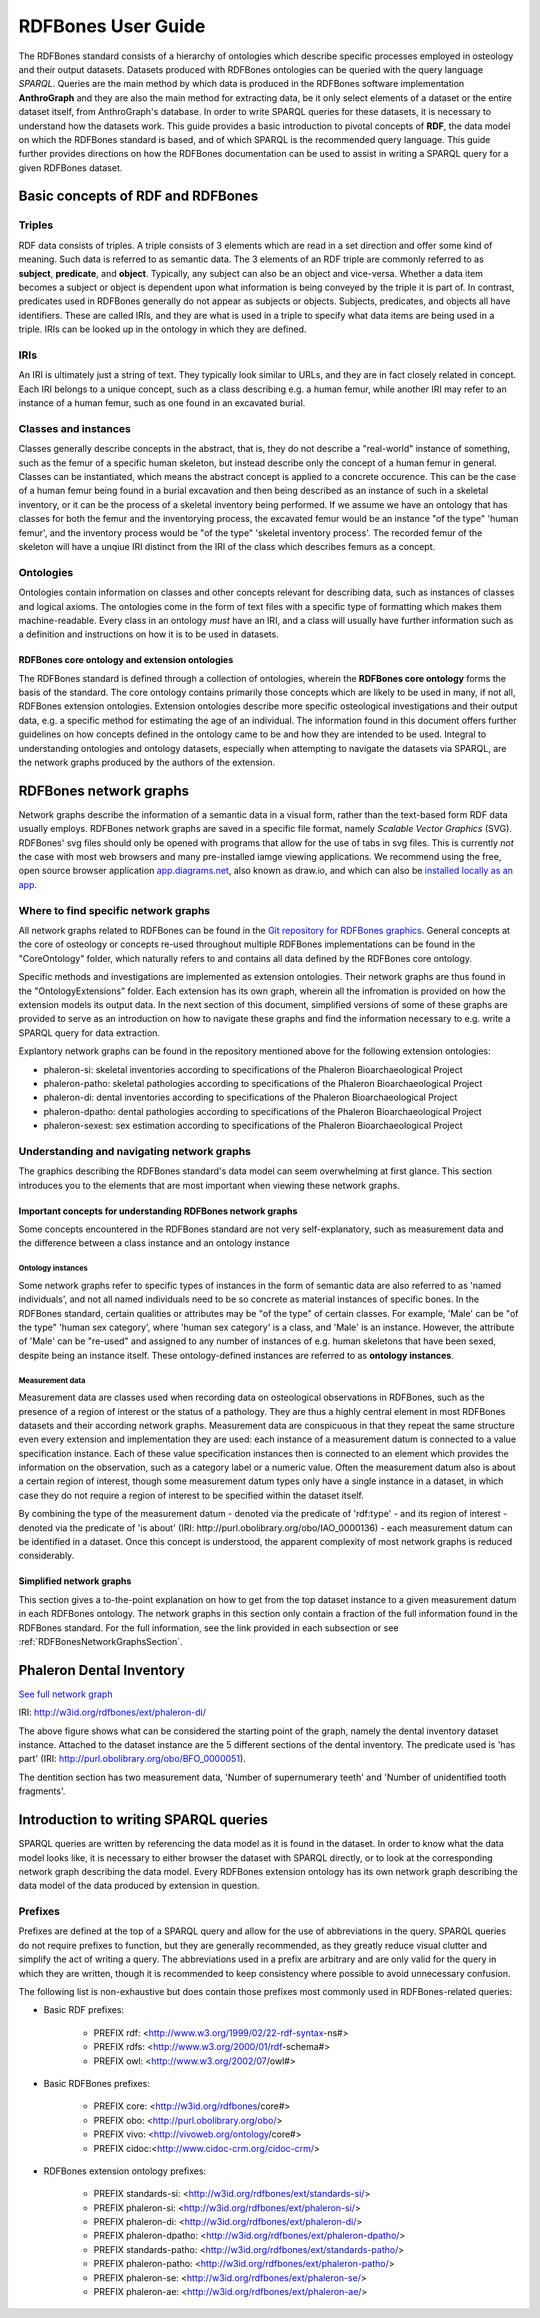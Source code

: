 ====================
RDFBones User Guide
====================

The RDFBones standard consists of a hierarchy of ontologies which describe specific processes employed in osteology and their output datasets. Datasets produced with RDFBones ontologies can be queried with the query language *SPARQL*. Queries are the main method by which data is produced in the RDFBones software implementation **AnthroGraph** and they are also the main method for extracting data, be it only select elements of a dataset or the entire dataset itself, from AnthroGraph's database. In order to write SPARQL queries for these datasets, it is necessary to understand how the datasets work. This guide provides a basic introduction to pivotal concepts of **RDF**, the data model on which the RDFBones standard is based, and of which SPARQL is the recommended query language. This guide further provides directions on how the RDFBones documentation can be used to assist in writing a SPARQL query for a given RDFBones dataset.


-----------------------------------
Basic concepts of RDF and RDFBones
-----------------------------------


++++++++
Triples
++++++++

RDF data consists of triples. A triple consists of 3 elements which are read in a set direction and offer some kind of meaning. Such data is referred to as semantic data. The 3 elements of an RDF triple are commonly referred to as **subject**, **predicate**, and **object**. Typically, any subject can also be an object and vice-versa. Whether a data item becomes a subject or object is dependent upon what information is being conveyed by the triple it is part of. In contrast, predicates used in RDFBones generally do not appear as subjects or objects. Subjects, predicates, and objects all have identifiers. These are called IRIs, and they are what is used in a triple to specify what data items are being used in a triple. IRIs can be looked up in the ontology in which they are defined.


++++++
IRIs
++++++

An IRI is ultimately just a string of text. They typically look similar to URLs, and they are in fact closely related in concept. Each IRI belongs to a unique concept, such as a class describing e.g. a human femur, while another IRI may refer to an instance of a human femur, such as one found in an excavated burial.


++++++++++++++++++++++
Classes and instances
++++++++++++++++++++++

Classes generally describe concepts in the abstract, that is, they do not describe a "real-world" instance of something, such as the femur of a specific human skeleton, but instead describe only the concept of a human femur in general. Classes can be instantiated, which means the abstract concept is applied to a concrete occurence. This can be the case of a human femur being found in a burial excavation and then being described as an instance of such in a skeletal inventory, or it can be the process of a skeletal inventory being performed. If we assume we have an ontology that has classes for both the femur and the inventorying process, the excavated femur would be an instance "of the type" 'human femur', and the inventory process would be "of the type" 'skeletal inventory process'. The recorded femur of the skeleton will have a unqiue IRI distinct from the IRI of the class which describes femurs as a concept.


+++++++++++
Ontologies
+++++++++++

Ontologies contain information on classes and other concepts relevant for describing data, such as instances of classes and logical axioms. The ontologies come in the form of text files with a specific type of formatting which makes them machine-readable. Every class in an ontology *must* have an IRI, and a class will usually have further information such as a definition and instructions on how it is to be used in datasets.


................................................
RDFBones core ontology and extension ontologies
................................................

The RDFBones standard is defined through a collection of ontologies, wherein the **RDFBones core ontology** forms the basis of the standard. The core ontology contains primarily those concepts which are likely to be used in many, if not all, RDFBones extension ontologies. Extension ontologies describe more specific osteological investigations and their output data, e.g. a specific method for estimating the age of an individual. The information found in this document offers further guidelines on how concepts defined in the ontology came to be and how they are intended to be used.
Integral to understanding ontologies and ontology datasets, especially when attempting to navigate the datasets via SPARQL, are the network graphs produced by the authors of the extension.

.. _RDFBonesNetworkGraphsSection:
-------------------------
RDFBones network graphs
-------------------------

Network graphs describe the information of a semantic data in a visual form, rather than the text-based form RDF data usually employs. RDFBones network graphs are saved in a specific file format, namely *Scalable Vector Graphics* (SVG). RDFBones' svg files should only be opened with programs that allow for the use of tabs in svg files. This is currently *not* the case with most web browsers and many pre-installed iamge viewing applications. We recommend using the free, open source browser application `app.diagrams.net <https://app.diagrams.net/>`_, also known as draw.io, and which can also be `installed locally as an app <https://www.drawio.com/>`_.


+++++++++++++++++++++++++++++++++++++++
Where to find specific network graphs
+++++++++++++++++++++++++++++++++++++++

All network graphs related to RDFBones can be found in the `Git repository for RDFBones graphics <https://github.com/RDFBones/RDFBonesGraphics/tree/main/NetworkGraphics/>`_. General concepts at the core of osteology or concepts re-used throughout multiple RDFBones implementations can be found in the "CoreOntology" folder, which naturally refers to and contains all data defined by the RDFBones core ontology.

Specific methods and investigations are implemented as extension ontologies. Their network graphs are thus found in the "OntologyExtensions" folder. Each extension has its own graph, wherein all the infromation is provided on how the extension models its output data. In the next section of this document, simplified versions of some of these graphs are provided to serve as an introduction on how to navigate these graphs and find the information necessary to e.g. write a SPARQL query for data extraction.

Explantory network graphs can be found in the repository mentioned above for the following extension ontologies:

* phaleron-si: skeletal inventories according to specifications of the Phaleron Bioarchaeological Project
* phaleron-patho: skeletal pathologies according to specifications of the Phaleron Bioarchaeological Project
* phaleron-di: dental inventories according to specifications of the Phaleron Bioarchaeological Project
* phaleron-dpatho: dental pathologies according to specifications of the Phaleron Bioarchaeological Project
* phaleron-sexest: sex estimation according to specifications of the Phaleron Bioarchaeological Project


++++++++++++++++++++++++++++++++++++++++++++
Understanding and navigating network graphs
++++++++++++++++++++++++++++++++++++++++++++

The graphics describing the RDFBones standard's data model can seem overwhelming at first glance. This section introduces you to the elements that are most important when viewing these network graphs.


.............................................................
Important concepts for understanding RDFBones network graphs
.............................................................

Some concepts encountered in the RDFBones standard are not very self-explanatory, such as measurement data and the difference between a class instance and an ontology instance


~~~~~~~~~~~~~~~~~~~~
Ontology instances
~~~~~~~~~~~~~~~~~~~~

Some network graphs refer to specific types of instances in the form of  semantic data are also referred to as 'named individuals', and not all named individuals need to be so concrete as material instances of specific bones. In the RDFBones standard, certain qualities or attributes may be "of the type" of certain classes. For example, 'Male' can be "of the type" 'human sex category', where 'human sex category' is a class, and 'Male' is an instance. However, the attribute of 'Male' can be "re-used" and assigned to any number of instances of e.g. human skeletons that have been sexed, despite being an instance itself. These ontology-defined instances are referred to as **ontology instances**.


~~~~~~~~~~~~~~~~~
Measurement data
~~~~~~~~~~~~~~~~~

Measurement data are classes used when recording data on osteological observations in RDFBones, such as the presence of a region of interest or the status of a pathology. They are thus a highly central element in most RDFBones datasets and their according network graphs. Measurement data are conspicuous in that they repeat the same structure even every extension and implementation they are used: each instance of a measurement datum is connected to a value specification instance. Each of these value specification instances then is connected to an element which provides the information on the observation, such as a category label or a numeric value. Often the measurement datum also is about a certain region of interest, though some measurement datum types only have a single instance in a dataset, in which case they do not require a region of interest to be specified within the dataset itself.

By combining the type of the measurement datum - denoted via the predicate of 'rdf:type' - and its region of interest - denoted via the predicate of 'is about' (IRI: http://purl.obolibrary.org/obo/IAO_0000136) - each measurement datum can be identified in a dataset. Once this concept is understood, the apparent complexity of most network graphs is reduced considerably.


..........................
Simplified network graphs
..........................

This section gives a to-the-point explanation on how to get from the top dataset instance to a given measurement datum in each RDFBones ontology. The network graphs in this section only contain a fraction of the full information found in the RDFBones standard. For the full information, see the link provided in each subsection or see :ref:`RDFBonesNetworkGraphsSection`.


---------------------------
Phaleron Dental Inventory
---------------------------

`See full network graph <https://github.com/RDFBones/RDFBonesGraphics/tree/main/NetworkGraphics/OntologyExtensions/phaleron-di/>`_ 

IRI: http://w3id.org/rdfbones/ext/phaleron-di/

.. image:: gfx/Dental_Inventory/dentalinv_inventory.png
   :scale: 50 %
   
   

The above figure shows what can be considered the starting point of the graph, namely the dental inventory dataset instance. Attached to the dataset instance are the 5 different sections of the dental inventory. The predicate used is 'has part' (IRI: http://purl.obolibrary.org/obo/BFO_0000051).

.. image:: gfx/Dental_Inventory/dentalinv_dentition.png
   :scale: 50 %

The dentition section has two measurement data, 'Number of supernumerary teeth' and 'Number of unidentified tooth fragments'. 


---------------------------------------
Introduction to writing SPARQL queries
---------------------------------------

SPARQL queries are written by referencing the data model as it is found in the dataset. In order to know what the data model looks like, it is necessary to either browser the dataset with SPARQL directly, or to look at the corresponding network graph describing the data model. Every RDFBones extension ontology has its own network graph describing the data model of the data produced by extension in question.


++++++++++
Prefixes
++++++++++

Prefixes are defined at the top of a SPARQL query and allow for the use of abbreviations in the query. SPARQL queries do not require prefixes to function, but they are generally recommended, as they greatly reduce visual clutter and simplify the act of writing a query. The abbreviations used in a prefix are arbitrary and are only valid for the query in which they are written, though it is recommended to keep consistency where possible to avoid unnecessary confusion.

The following list is non-exhaustive but does contain those prefixes most commonly used in RDFBones-related queries:

* Basic RDF prefixes:

	* PREFIX rdf: <http://www.w3.org/1999/02/22-rdf-syntax-ns#>
	* PREFIX rdfs: <http://www.w3.org/2000/01/rdf-schema#>
	* PREFIX owl: <http://www.w3.org/2002/07/owl#>
	
* Basic RDFBones prefixes:

	* PREFIX core: <http://w3id.org/rdfbones/core#>
	* PREFIX obo: <http://purl.obolibrary.org/obo/>
	* PREFIX vivo: <http://vivoweb.org/ontology/core#>
	* PREFIX cidoc:<http://www.cidoc-crm.org/cidoc-crm/>

* RDFBones extension ontology prefixes:

	* PREFIX standards-si: <http://w3id.org/rdfbones/ext/standards-si/>
	* PREFIX phaleron-si: <http://w3id.org/rdfbones/ext/phaleron-si/>
	* PREFIX phaleron-di: <http://w3id.org/rdfbones/ext/phaleron-di/>
	* PREFIX phaleron-dpatho: <http://w3id.org/rdfbones/ext/phaleron-dpatho/>
	* PREFIX standards-patho: <http://w3id.org/rdfbones/ext/standards-patho/>
	* PREFIX phaleron-patho: <http://w3id.org/rdfbones/ext/phaleron-patho/>
	* PREFIX phaleron-se: <http://w3id.org/rdfbones/ext/phaleron-se/>
	* PREFIX phaleron-ae: <http://w3id.org/rdfbones/ext/phaleron-ae/>
